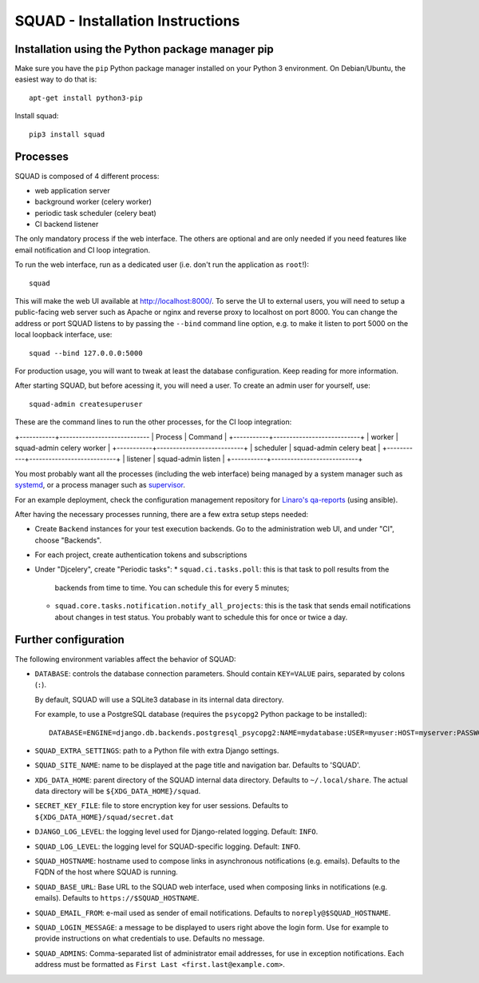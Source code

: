 SQUAD - Installation Instructions
=================================

Installation using the Python package manager pip
-------------------------------------------------

Make sure you have the ``pip`` Python package manager installed on your Python 3
environment. On Debian/Ubuntu, the easiest way to do that is::

    apt-get install python3-pip

Install squad::

    pip3 install squad


Processes
---------

SQUAD is composed of 4 different process:

* web application server
* background worker (celery worker)
* periodic task scheduler (celery beat)
* CI backend listener

The only mandatory process if the web interface. The others are optional and
are only needed if you need features like email notification and CI loop
integration.

To run the web interface, run as a dedicated user (i.e. don't run the
application as ``root``!)::

    squad

This will make the web UI available at http://localhost:8000/. To serve the UI
to external users, you will need to setup a public-facing web server such as
Apache or nginx and reverse proxy to localhost on port 8000. You can change the
address or port SQUAD listens to by passing the ``--bind`` command line option,
e.g. to make it listen to port 5000 on the local loopback interface, use::

    squad --bind 127.0.0.0:5000

For production usage, you will want to tweak at least the database
configuration. Keep reading for more information.

After starting SQUAD, but before acessing it, you will need a user. To create
an admin user for yourself, use::

    squad-admin createsuperuser

These are the command lines to run the other processes, for the CI loop
integration:

+-----------+----------------------------
| Process   | Command                   |
+-----------+---------------------------+
| worker    | squad-admin celery worker |
+-----------+---------------------------+
| scheduler | squad-admin celery beat   |
+-----------+---------------------------+
| listener  | squad-admin listen        |
+-----------+---------------------------+

You most probably want all the processes (including the web interface) being
managed by a system manager such as systemd__, or a process manager such as
supervisor__.

__ https://www.freedesktop.org/wiki/Software/systemd/
__ http://supervisord.org/

For an example deployment, check the configuration management repository for
`Linaro's qa-reports`__ (using ansible).

__ https://github.com/Linaro/qa-reports.linaro.org

After having the necessary processes running, there are a few extra setup steps
needed:

* Create ``Backend`` instances for your test execution backends. Go to the
  administration web UI, and under "CI", choose "Backends".
* For each project, create authentication tokens and subscriptions
* Under "Djcelery", create "Periodic tasks":
  * ``squad.ci.tasks.poll``: this is that task to  poll results from the
    backends from time to time. You can schedule this for every 5 minutes;
  * ``squad.core.tasks.notification.notify_all_projects``: this is the task
    that sends email notifications about changes in test status. You probably
    want to schedule this for once or twice a day.

Further configuration
---------------------

The following environment variables affect the behavior of SQUAD:

* ``DATABASE``: controls the database connection parameters. Should contain
  ``KEY=VALUE`` pairs, separated by colons (``:``).

  By default, SQUAD will use a SQLite3 database in its internal data directory.

  For example, to use a PostgreSQL database (requires the ``psycopg2`` Python
  package to be installed)::

      DATABASE=ENGINE=django.db.backends.postgresql_psycopg2:NAME=mydatabase:USER=myuser:HOST=myserver:PASSWORD=mypassword

* ``SQUAD_EXTRA_SETTINGS``: path to a Python file with extra Django settings.

* ``SQUAD_SITE_NAME``: name to be displayed at the page title and navigation
  bar. Defaults to 'SQUAD'.

* ``XDG_DATA_HOME``: parent directory of the SQUAD internal data directory.
  Defaults to ``~/.local/share``.  The actual data directory will be
  ``${XDG_DATA_HOME}/squad``.

* ``SECRET_KEY_FILE``: file to store encryption key for user sessions. Defaults
  to ``${XDG_DATA_HOME}/squad/secret.dat``

* ``DJANGO_LOG_LEVEL``: the logging level used for Django-related logging.
  Default: ``INFO``.

* ``SQUAD_LOG_LEVEL``: the logging level for SQUAD-specific logging. Default:
  ``INFO``.

* ``SQUAD_HOSTNAME``: hostname used to compose links in asynchronous
  notifications (e.g. emails). Defaults to the FQDN of the host where SQUAD is
  running.

* ``SQUAD_BASE_URL``: Base URL to the SQUAD web interface, used when composing
  links in notifications (e.g. emails). Defaults to
  ``https://$SQUAD_HOSTNAME``.

* ``SQUAD_EMAIL_FROM``: e-mail used as sender of email notifications. Defaults
  to ``noreply@$SQUAD_HOSTNAME``.

* ``SQUAD_LOGIN_MESSAGE``: a message to be displayed to users right above the
  login form. Use for example to provide instructions on what credentials to
  use. Defaults no message.

* ``SQUAD_ADMINS``: Comma-separated list of administrator email addresses, for
  use in exception notifications. Each address must be formatted as
  ``First Last <first.last@example.com>``.
